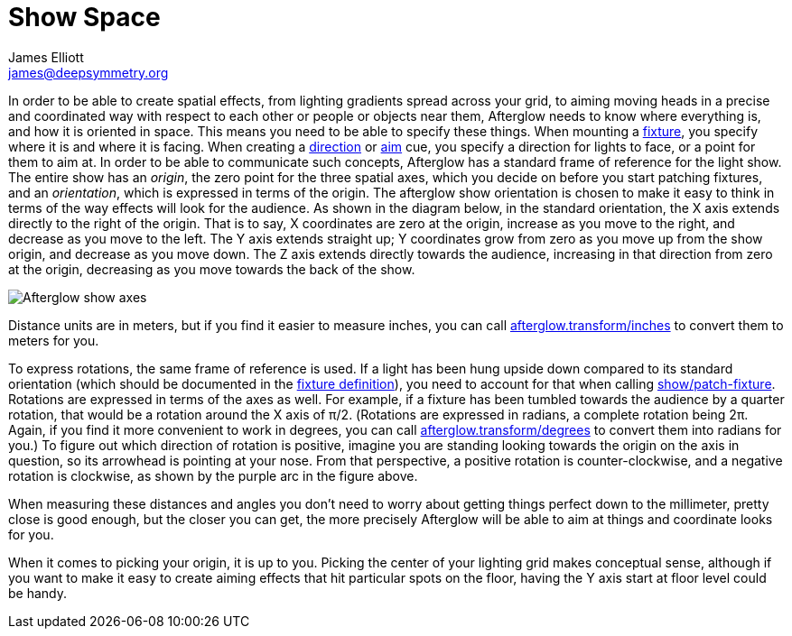 = Show Space
James Elliott <james@deepsymmetry.org>
:icons: font

// Set up support for relative links on GitHub; add more conditions
// if you need to support other environments and extensions.
ifdef::env-github[:outfilesuffix: .adoc]

In order to be able to create spatial effects, from lighting gradients
spread across your grid, to aiming moving heads in a precise and
coordinated way with respect to each other or people or objects near
them, Afterglow needs to know where everything is, and how it is
oriented in space. This means you need to be able to specify these
things. When mounting a
<<fixture_definitions#fixture-definitions,fixture>>, you specify where
it is and where it is facing. When creating a
<<effects#direction-effects,direction>> or
<<effects#aim-effects,aim>> cue, you specify a direction for
lights to face, or a point for them to aim at. In order to be able to
communicate such concepts, Afterglow has a standard frame of reference
for the light show. The entire show has an __origin__, the zero point
for the three spatial axes, which you decide on before you start
patching fixtures, and an __orientation__, which is expressed in terms
of the origin. The afterglow show orientation is chosen to make it
easy to think in terms of the way effects will look for the audience.
As shown in the diagram below, in the standard orientation, the X axis
extends directly to the right of the origin. That is to say, X
coordinates are zero at the origin, increase as you move to the right,
and decrease as you move to the left. The Y axis extends straight up;
Y coordinates grow from zero as you move up from the show origin, and
decrease as you move down. The Z axis extends directly towards the
audience, increasing in that direction from zero at the origin,
decreasing as you move towards the back of the show.

image:https://raw.githubusercontent.com/brunchboy/afterglow/master/doc/assets/Show-Space.png[Afterglow
show axes]

Distance units are in meters, but if you find it easier to measure
inches, you can call
http://deepsymmetry.org/afterglow/doc/afterglow.transform.html#var-inches[afterglow.transform/inches]
to convert them to meters for you.

To express rotations, the same frame of reference is used. If a light
has been hung upside down compared to its standard orientation (which
should be documented in the
<<fixture_definitions#fixture-definitions,fixture definition>>), you
need to account for that when calling
http://deepsymmetry.org/afterglow/doc/afterglow.show.html#var-patch-fixture.21[show/patch-fixture].
Rotations are expressed in terms of the axes as well. For example, if
a fixture has been tumbled towards the audience by a quarter rotation,
that would be a rotation around the X axis of π/2. (Rotations are
expressed in radians, a complete rotation being 2π. Again, if you find
it more convenient to work in degrees, you can call
http://deepsymmetry.org/afterglow/doc/afterglow.transform.html#var-degrees[afterglow.transform/degrees]
to convert them into radians for you.) To figure out which direction
of rotation is positive, imagine you are standing looking towards the
origin on the axis in question, so its arrowhead is pointing at your
nose. From that perspective, a positive rotation is counter-clockwise,
and a negative rotation is clockwise, as shown by the purple arc in
the figure above.

When measuring these distances and angles you don’t need to worry about
getting things perfect down to the millimeter, pretty close is good
enough, but the closer you can get, the more precisely Afterglow will be
able to aim at things and coordinate looks for you.

When it comes to picking your origin, it is up to you. Picking the
center of your lighting grid makes conceptual sense, although if you
want to make it easy to create aiming effects that hit particular spots
on the floor, having the Y axis start at floor level could be handy.
